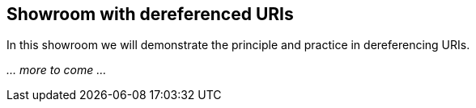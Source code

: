 == Showroom with dereferenced URIs

In this showroom we will demonstrate the principle and practice in dereferencing URIs. 

_... more to come ..._
